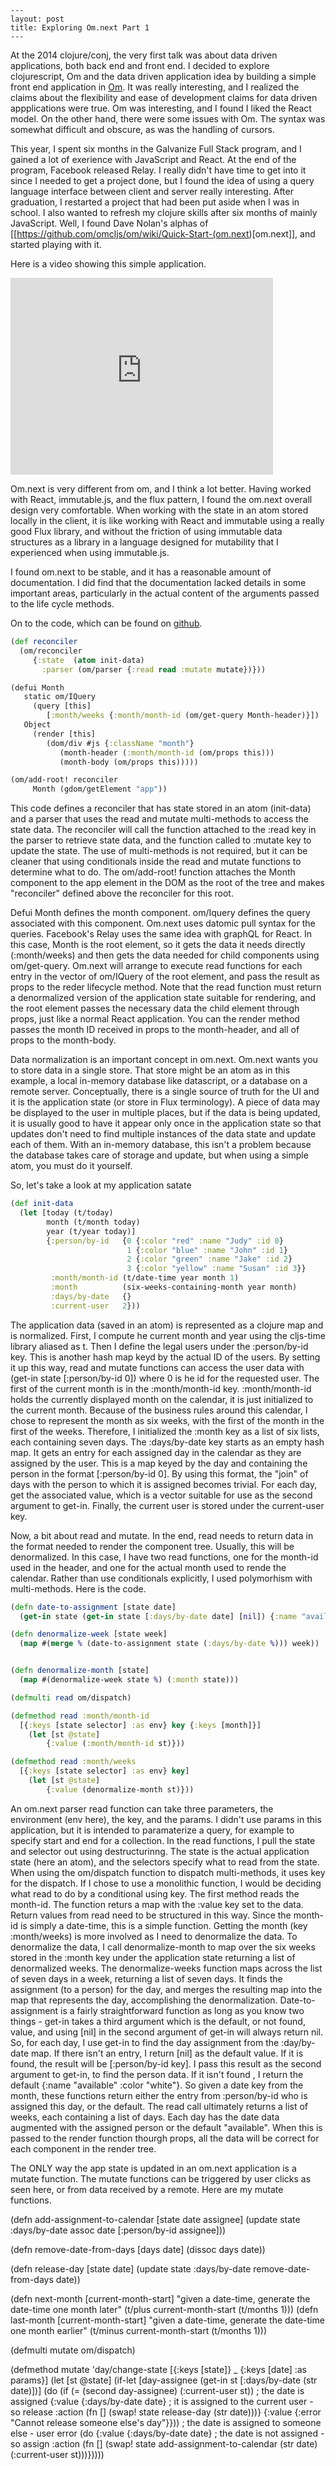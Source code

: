 #+BEGIN_SRC
---
layout: post
title: Exploring Om.next Part 1
---
#+END_SRC
At the 2014 clojure/conj, the very first talk was about data driven applications, both back end and front end. I decided to explore clojurescript, Om and
the data driven application idea by building a simple front end application in [[https://github.com/omcljs/om][Om]]. It was really interesting, and I realized the claims about the flexibility
and ease of development claims for data driven appplications were true. Om was interesting, and I found I liked the React model. On the other hand, there
were some issues with Om. The syntax was somewhat difficult and obscure, as was the handling of cursors.

This year, I spent six months in the Galvanize Full Stack program, and I gained a lot of exerience with JavaScript and React. At the end of the program,
Facebook released Relay. I really didn't have time to get into it since I needed to get a project done, but I found the idea of using a query language
interface between client and server really interesting. After graduation, I restarted a project that had been put aside when I was in school. I also wanted
to refresh my clojure skills after six months of mainly JavaScript. Well, I found Dave Nolan's alphas of
[[https://github.com/omcljs/om/wiki/Quick-Start-(om.next)[om.next]], and started playing with it.

Here is a video showing this simple application.

#+BEGIN_HTML
<iframe width="420" height="315" src="https://www.youtube.com/embed/T9X-MPiMBK0" frameborder="0" allowfullscreen></iframe>
#+END_HTML

Om.next is very different from om, and I think a lot better. Having worked with React, immutable.js, and the flux pattern, I found the om.next overall
design very comfortable. When working with the state in an atom stored locally in the client, it is like working with React and immutable using a really
good Flux library, and without the friction of using immutable data structures as a library in a language designed for mutability that
I experienced when using immutable.js.

I found om.next to be stable, and it has a reasonable amount of documentation. I did find that the documentation lacked details in some important
areas, particularly in the actual content of the arguments passed to the life cycle methods.

On to the code, which can be found on [[https://github.com/jdunruh/condo-calendar][github]].
#+BEGIN_SRC clojure
(def reconciler
  (om/reconciler
     {:state  (atom init-data)
       :parser (om/parser {:read read :mutate mutate})}))

(defui Month
   static om/IQuery
     (query [this]
        [:month/weeks {:month/month-id (om/get-query Month-header)}])
   Object
     (render [this]
        (dom/div #js {:className "month"}
           (month-header (:month/month-id (om/props this)))
           (month-body (om/props this)))))

(om/add-root! reconciler
     Month (gdom/getElement "app"))
#+END_SRC
This code defines a reconciler that has state stored in an atom (init-data) and a parser that uses the read and mutate multi-methods
to access the state data. The reconciler will call the function attached to the :read key in the parser to retrieve state data, and
the function called to :mutate key to update the state. The use of multi-methods is not required, but it can be cleaner that using
conditionals inside the read and mutate functions to determine what to do. The om/add-root! function attaches the Month component to the app element
in the DOM as the root of the tree and makes "reconciler" defined above the reconciler for this root.

Defui Month defines the month component. om/Iquery defines the query associated with this component. Om.next uses datomic pull syntax for the
queries. Facebook's Relay uses the same idea with graphQL for React. In this case, Month is the root element, so it gets the data it needs
directly (:month/weeks) and then gets the data needed for child components using om/get-query. Om.next will arrange to execute read functions for
each entry in the vector of om/IQuery of the root element, and pass the result as props to the reder lifecycle method. Note that the read
function must return a denormalized version of the application state suitable for rendering, and the root element passes the necessary data the
child element through props, just like a normal React application. You can the render method passes the month ID received in props to the
month-header, and all of props to the month-body.

Data normalization is an important concept in om.next. Om.next wants you to store data in a single store. That store might be an atom as in this
example, a local in-memory database like datascript, or a database on a remote server. Conceptually, there is a single source of truth for the
UI and it is the application state (or store in Flux terminology). A piece of data may be displayed to the user in multiple places, but if the data is
being updated, it is usually good to have it appear only once in the application state so that updates don't need to find multiple instances of the data
state and update each of them. With an in-memory database, this isn't a problem because the database takes care of storage and update, but when using
a simple atom, you must do it yourself.

So, let's take a look at my application satate
#+BEGIN_SRC clojure
(def init-data
  (let [today (t/today)
        month (t/month today)
        year (t/year today)]
        {:person/by-id   {0 {:color "red" :name "Judy" :id 0}
                          1 {:color "blue" :name "John" :id 1}
                          2 {:color "green" :name "Jake" :id 2}
                          3 {:color "yellow" :name "Susan" :id 3}}
         :month/month-id (t/date-time year month 1)
         :month          (six-weeks-containing-month year month)
         :days/by-date   {}
         :current-user   2}))
#+END_SRC
The application data (saved in an atom) is represented as a clojure map and is normalized. First, I compute he current month and year using
the cljs-time library aliased as t. Then I define the legal users under the :person/by-id key. This is another hash map keyd by the actual ID
of the users. By setting it up this way, read and mutate functions can access the user data with (get-in state [:person/by-id 0]) where 0
is he id for the requested user. The  first of the current month is in the :month/month-id
key. :month/month-id holds the currently displayed month on the calendar, it is just initialized to the current month. Because of the business
rules around this calendar, I chose to represent the month as six weeks, with the first of the month in the first of the weeks. Therefore,
I initialized the :month key as a list of six lists, each containing seven days. The :days/by-date key starts as an empty hash map. It gets
an entry for each assigned day in the calendar as they are assigned by the user. This is a map keyed by the day and containing the person in
the format [:person/by-id 0]. By using this format, the "join" of days with the person to which it is assigned becomes trivial. For each day,
get the associated value, which is a vector suitable for use as the second argument to get-in. Finally, the current user is stored under the
current-user key.

Now, a bit about read and mutate. In the end, read needs to return data in the format needed to render the component tree. Usually, this will be
denormalized. In this case, I have two read functions, one for the month-id used in the header, and one for the actual month used to rende the
calendar. Rather than use conditionals explicitly, I used polymorhism with multi-methods. Here is the code.
#+BEGIN_SRC clojure
(defn date-to-assignment [state date]
  (get-in state (get-in state [:days/by-date date] [nil]) {:name "available" :color "white"}))

(defn denormalize-week [state week]
  (map #(merge % (date-to-assignment state (:days/by-date %))) week))


(defn denormalize-month [state]
  (map #(denormalize-week state %) (:month state)))

(defmulti read om/dispatch)

(defmethod read :month/month-id
  [{:keys [state selector] :as env} key {:keys [month]}]
    (let [st @state]
        {:value (:month/month-id st)}))

(defmethod read :month/weeks
  [{:keys [state selector] :as env} key]
    (let [st @state]
        {:value (denormalize-month st)}))
#+END_SRC
An om.next parser read function can take three parameters, the environment (env here), the key, and the params. I didn't use params in this
application, but it is intended to paramaterize a query, for example to specify start and end for a collection. In the read functions, I pull
the state and selector out using destructurinng. The state is the actual application state (here an atom), and the selectors specify what
to read from the state. When using the om/dispatch function to dispatch multi-methods, it uses key for the dispatch. If I chose to use a
monolithic function, I would be deciding what read to do by a conditional using key. The first method reads the month-id. The function returs
a map with the :value key set to the data. Return values from read need to be structured in this way. Since the month-id is simply a date-time,
this is a simple function. Getting the month (key :month/weeks) is more involved as I need to denormalize the data. To denormalize the data, I
call denormalize-month to map over the six weeks stored in the :month key under the application state returning a list of denormalized weeks.
The denormalize-weeks function maps across the list of seven days in a week, returning a list of seven days. It finds the assignment (to a person)
for the day, and merges the resulting map into the map that represents the day, accomplishing the denormalization. Date-to-assignment is a
fairly straightforward function as long as you know two things - get-in takes a third argument which is the default, or not found, value, and using
[nil] in the second argument of get-in will always return nil. So, for each day, I use get-in to find the day assignment from the :day/by-date
map. If there isn't an entry, I return [nil] as the default value. If it is found, the result will be [:person/by-id key]. I pass this result
as the second argument to get-in, to find the person data. If it isn't found , I return the default {:name "available" :color "white"}. So given
a date key from the month, these functions return either the entry from :person/by-id who is assigned this day, or the default. The read call
ultimately returns a list of weeks, each containing a list of days. Each day has the date data augmented with the assigned person or the default
"available". When this is passed to the render function thourgh props, all the data will be correct for each component in the render tree.

The ONLY way the app state is updated in an om.next application is a mutate function. The mutate functions can be triggered by user clicks as
seen here, or from data received by a remote. Here are my mutate functions.
#+BEIGN_SRC
(defn add-assignment-to-calendar [state date assignee]
  (update state :days/by-date assoc date [:person/by-id assignee]))


(defn remove-date-from-days [days date]
  (dissoc days date))

(defn release-day [state date]
  (update state :days/by-date remove-date-from-days date))

(defn next-month [current-month-start]
  "given a date-time, generate the date-time one month later"
    (t/plus current-month-start (t/months 1)))
(defn last-month [current-month-start]
  "given a date-time, generate the date-time one month earlier"
    (t/minus current-month-start (t/months 1)))


(defmulti mutate om/dispatch)

(defmethod mutate 'day/change-state
  [{:keys [state]} _ {:keys [date] :as params}]
    (let [st @state]
      (if-let [day-assignee (get-in st [:days/by-date (str date)])]
         (do
            (if (= (second day-assignee) (:current-user st))  ; the date is assigned
               {:value {:days/by-date date}                    ; it is assigned to the current user - so release
                :action
                   (fn []
                      (swap! state release-day (str date)))}
               {:value {:error "Cannot release someone else's day"}})) ; the date is assigned to someone else - user error
                  (do  {:value {:days/by-date date} ; the date is not assigned - so assign
                :action
                   (fn []
                      (swap! state add-assignment-to-calendar (str date) (:current-user st)))}))))

(defmethod mutate 'month/next
  [{:keys [state]} _ _]
    (let [st @state
          new-month (next-month (:month/month-id st))
          month (t/month new-month)
          year (t/year new-month)]
            {:value  {:month/month-id (date-key new-month)}
             :action (fn []
                         (swap! state assoc :month/month-id new-month :month (six-weeks-containing-month year month)))}))

(defmethod mutate 'month/previous
  [{:keys [state]} _ _]
    (let [st @state
            new-month (last-month (:month/month-id st))
            month (t/month new-month)
            year (t/year new-month)]
              {:value  {:month/month-id (date-key new-month)}
              :action (fn []
                          (swap! state assoc :month/month-id new-month :month (six-weeks-containing-month year month)))}))
#+END_SRC
The mutation functions take the same arguments as the read functions, but any data passed in will come in params. Mutation functions
return a value containing the read needed to update the UI in :value and the function to execute to actually update the state in
:action. After the mutate function returns, om.next will call the function in :action to update the app state.
The day/change-state mutation function looks at the current day assignment and classifies it in three ways. It may be unassigned. If so,
it is assigned to the current user. It may be assigned to another user, resulting in an error return (and no :action key in the returned
map), or it may be assigned to the current user, in which case it is released. The actual change to the app state atom happens using swap!.

the month/previous and month/next mutations are almost the same. These functions find the first of the previous (or next) month and and set
the action to generate the six weeks of the previous (or next) month and update the app state item :month key to the new month.

Since the calendar truly doesn't change, I chose not to store the calendar in the database. I just generate it as needed. I do, however need to
persist the assignments. Since this version of the project doesn't use a server, I just hold onto assignments in the app state when the month
changes. If the month changes back. the assignments will still be there.

This leads to an interesting situation for testing. With React and om.next, the generated DOM is a pure function of the app state. Therefore a lot
of testing can be done simply by using read and mutate functions without ever rendering a page. In fact, the user can be simulated as a series
of mutate calls since the only way for user interactions to change anything is to run a mutate function. Therefore a set of traditional tests using
cljs.tests of a series of property-based tests using test.check can test the updates to the app-state without resorting to clicking at a browser
or using selenium. Of course, there is still a need to have a human check the application to ensure that the colors and postions are correct and that the
user interactions actually work.

The last thing is the rendering. The render function comes in the Object part of the om.next protocal (where other React lifecycle methods also go).
This is mostly straigt forward.
#+BEGIN_SRC clojure
(defui Day
  static om/Ident
  (ident [this {:keys [day/by-date]}]
       [:days/by-date by-date])
  Object
  (render [this]
    (let [day (:date (om/props this))
          color (:color (om/props this))
          name (:name (om/props this))]
          (dom/div #js{:className (str "day " color)
                       :onMouseDown
                           (fn [e]
                              (om/transact! reconciler `[(day/change-state {:date ~(date-key day)})]))}
            (dom/div #js {:className "day-no"} (t/day day))
            (dom/span #js {:className "day-name"} name)))))

(def day (om/factory Day {:keyfn :days/by-date}))

(defui Week
  Object
  (render [this]
     (apply dom/div #js {:className "week"}
         (map day (om/props this)))))

(def week (om/factory Week {:keyfn #(:days/by-date (first %))}))

(defui Month-header
   static om/IQuery
  (query [this]
     '[:month/month-id])
   static om/Ident
   (ident [this props]
       [:month/month-id props])
   Object
   (render [this]
      (let [month-id (om/props this)]
         (dom/div #js {:className "month-header"}
            (dom/button #js {:className "change-month"
                             :onClick
                                (fn [e] (om/transact! reconciler '[(month/previous)]))}
               (dom/i #js {:className "fa fa-chevron-left fa-2x"}))
            (dom/span #js {:className "month-year"}
               (cf/unparse (cf/formatter "MMMM YYYY") (t/date-time month-id)))
            (dom/button #js {:className "change-month"
                             :onClick
                                (fn [e] (om/transact! reconciler '[(month/next)]))}
               (dom/i #js {:className "fa fa-chevron-right fa-2x"}))))))

(def month-header (om/factory Month-header))

#+END_SRC                                                                                                                                                    Here, the interesting parts are the use of om/factory, which creates a factory function needed to actually instantiate the compontents, and
the contents of the #js reader macro. #js allows the introduction of javascript into your clojurescript program. Here the classNames are inserted
and the click handlers are set up. Note that each click handler calls the mutate functions from above using om/transact!. This creates transactions
to the application state. If you bring up the console when running the applicaiton program, you can see the transaction IDs in the console each
time you transact a change into the application state.

That is pretty much it for this version of the application. Still to come: datascript integration and server interaction.
